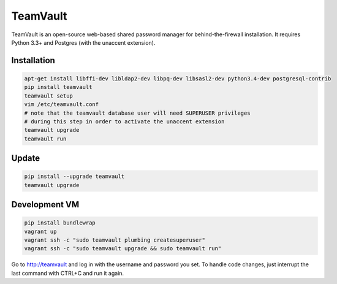 TeamVault
=========

TeamVault is an open-source web-based shared password manager for behind-the-firewall installation. It requires Python 3.3+ and Postgres (with the unaccent extension).

Installation
------------

.. code-block::

	apt-get install libffi-dev libldap2-dev libpq-dev libsasl2-dev python3.4-dev postgresql-contrib
	pip install teamvault
	teamvault setup
	vim /etc/teamvault.conf
	# note that the teamvault database user will need SUPERUSER privileges
	# during this step in order to activate the unaccent extension
	teamvault upgrade
	teamvault run

Update
------

.. code-block::

	pip install --upgrade teamvault
	teamvault upgrade

Development VM
--------------

.. code-block::

	pip install bundlewrap
	vagrant up
	vagrant ssh -c "sudo teamvault plumbing createsuperuser"
	vagrant ssh -c "sudo teamvault upgrade && sudo teamvault run"

Go to http://teamvault and log in with the username and password you set.
To handle code changes, just interrupt the last command with CTRL+C and run it again.
